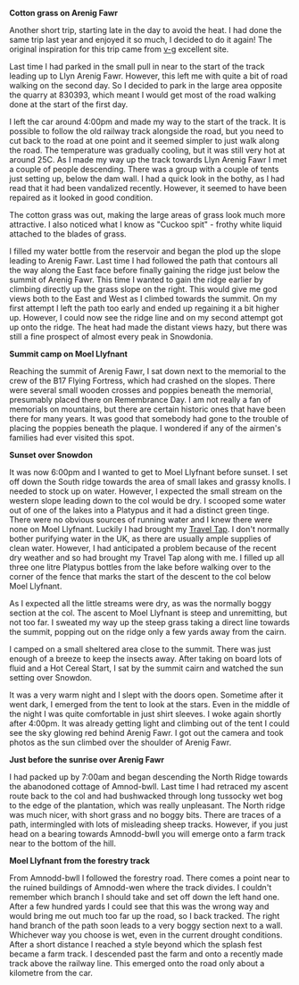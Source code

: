 #+BEGIN_COMMENT
.. title: Arenigs Overnighter
.. slug: 2013-07-20-Arenigs-Overnighter
.. date: 2013-07-20 17:56:27 UTC
.. tags: mountaineering, tripreport
.. category:
.. link:
.. description:
.. type: text
#+END_COMMENT


*@@html: <p class="caption"><b>Cotton grass on Arenig Fawr</b></p>@@*
*@@html: <a href="/galleries/2013-07_arenigs/IMG_7650.JPG" class="rounded
float-left" alt="Cotton grass on Arenig Fawr"><img src="/galleries/2013-07_arenigs/IMG_7650.JPG"></a>@@*

Another short trip, starting late in the day to avoid the heat. I had
done the same trip last year and enjoyed it so much, I decided to do
it again! The original inspiration for this trip came from [[http://v-g.me.uk/Trips/T0607/T0607.htm][v-g]]
excellent site.


Last time I had parked in the small pull in near to the start of the
track leading up to Llyn Arenig Fawr. However, this left me with quite
a bit of road walking on the second day. So I decided to park in the
large area opposite the quarry at 830393, which meant I would get most
of the road walking done at the start of the first day.

I left the car around 4:00pm and made my way to the start of the
track. It is possible to follow the old railway track alongside the
road, but you need to cut back to the road at one point and it seemed
simpler to just walk along the road. The temperature was gradually
cooling, but it was still very hot at around 25C. As I made my way up
the track towards Llyn Arenig Fawr I met a couple of people
descending. There was a group with a couple of tents just setting up,
below the dam wall. I had a quick look in the bothy, as I had read
that it had been vandalized recently. However, it seemed to have been
repaired as it looked in good condition.

The cotton grass was out, making the large areas of grass look much
more attractive. I also noticed what I know as "Cuckoo spit" - frothy
white liquid attached to the blades of grass.


*@@html: <p class="caption"><bTarns on South ridge of Arenig Fawr</b></p>@@*
*@@html: <a href="/galleries/2013-07_arenigs/IMG_7672.JPG" class="rounded
float-left" alt="Tarns on South ridge of Arenig Fawr"><img src="/galleries/2013-07_arenigs/IMG_7672.JPG"></a>@@*

I filled my water bottle from the reservoir and began the plod up the
slope leading to Arenig Fawr. Last time I had followed the path that
contours all the way along the East face before finally gaining the
ridge just below the summit of Arenig Fawr. This time I wanted to gain
the ridge earlier by climbing directly up the grass slope on the
right. This would give me god views both to the East and West as I
climbed towards the summit. On my first attempt I left the path too
early and ended up regaining it a bit higher up. However, I could now
see the ridge line and on my second attempt got up onto the ridge. The
heat had made the distant views hazy, but there was still a fine
prospect of almost every peak in Snowdonia.

*@@html: <p class="caption"><b>Summit camp on Moel Llyfnant</b></p>@@*
*@@html: <a href="/galleries/2013-07_arenigs/IMG_7674.JPG" class="rounded
float-left" alt="Summit camp on Moel Llyfnant"><img src="/galleries/2013-07_arenigs/IMG_7674.JPG"></a>@@*

Reaching the summit of Arenig Fawr, I sat down next to the memorial to
the crew of the B17 Flying Fortress, which had crashed on the
slopes. There were several small wooden crosses and poppies beneath
the memorial, presumably placed there on Remembrance Day. I am not
really a fan of memorials on mountains, but there are certain historic
ones that have been there for many years. It was good that somebody
had gone to the trouble of placing the poppies beneath the plaque. I
wondered if any of the airmen's families had ever visited this spot.

*@@html: <p class="caption"><b>Sunset over Snowdon</b></p>@@*
*@@html: <a href="/galleries/2013-07_arenigs/IMG_7704.JPG" class="rounded
float-left" alt="Sunset over Snowdon"><img src="/galleries/2013-07_arenigs/IMG_7704.JPG"></a>@@*

It was now 6:00pm and I wanted to get to Moel Llyfnant before
sunset. I set off down the South ridge towards the area of small lakes
and grassy knolls. I needed to stock up on water. However, I expected
the small stream on the western slope leading down to the col would be
dry. I scooped some water out of one of the lakes into a Platypus and
it had a distinct green tinge. There were no obvious sources of
running water and I knew there were none on Moel Llyfnant. Luckily I
had brought my [[http://www.drinksafe-systems.co.uk/products.php][Travel Tap]]. I don't normally bother
purifying water in the UK, as there are usually ample supplies of
clean water. However, I had anticipated a problem because of the
recent dry weather and so had brought
my Travel Tap along with me. I filled up all three one litre Platypus
bottles from the lake before walking over to the corner of the fence that marks the
start of the descent to the col below Moel Llyfnant.

As I expected all the little streams were dry, as was the normally boggy
section at the col. The ascent to Moel Llyfnant is steep and
unremitting, but not too far. I sweated my way up the steep grass
taking a direct line towards the summit, popping out on the ridge only
a few yards away from the cairn.

I camped on a small sheltered area close to the summit. There was just
enough of a breeze to keep the insects away. After taking on board
lots of fluid and a Hot Cereal Start, I sat by the summit cairn and
watched the sun setting over Snowdon.

It was a very warm night and I slept with the doors open. Sometime
after it went dark, I emerged from the tent to look at the stars. Even
in the middle of the night I was quite comfortable in just shirt
sleeves. I woke again shortly after 4:00pm. It was already getting
light and climbing out of the tent I could see the sky glowing red
behind Arenig Fawr. I got out the camera and took photos as the sun
climbed over the shoulder of Arenig Fawr.

*@@html: <p class="caption"><b>Just before the sunrise over Arenig Fawr</b></p>@@*
*@@html: <a href="/galleries/2013-07_arenigs/IMG_7715.JPG" class="rounded
float-left" alt="Just before the sunrise over Arenig Fawr"><img src="/galleries/2013-07_arenigs/IMG_7715.JPG"></a>@@*

I had packed up by 7:00am and began descending the North Ridge towards
the abanodoned cottage of Amnod-bwll. Last time I had retraced my
ascent route back to the col and had bushwacked through long tussocky
wet bog to the edge of the plantation, which was really
unpleasant. The North ridge was much nicer, with short grass and no
boggy bits. There are traces of a path, intermingled with lots of
misleading sheep tracks. However, if you just head on a bearing
towards Amnodd-bwll you will emerge onto a farm track near to the
bottom of the hill.

*@@html: <p class="caption"><b>Moel Llyfnant from the forestry track</b></p>@@*
*@@html: <a href="/galleries/2013-07_arenigs/IMG_7741.JPG" class="rounded
float-left" alt="Moel Llyfnant from the forestry track"><img src="/galleries/2013-07_arenigs/IMG_7741.JPG"></a>@@*

From Amnodd-bwll I followed the forestry road. There comes a point near
to the ruined buildings of Amnodd-wen where the track divides. I couldn't
remember which branch I should take and set off down the left hand
one. After a few hundred yards I could see that this was the wrong way
and would bring me out much too far up the road, so I back
tracked. The right hand branch of the path soon leads to a very boggy
section next to a wall. Whichever way you choose is wet, even in the
current drought conditions. After a short distance I reached a style
beyond which the splash fest became a farm track. I descended past the
farm and onto a recently made track above the railway line. This
emerged onto the road only about a kilometre from the car.
